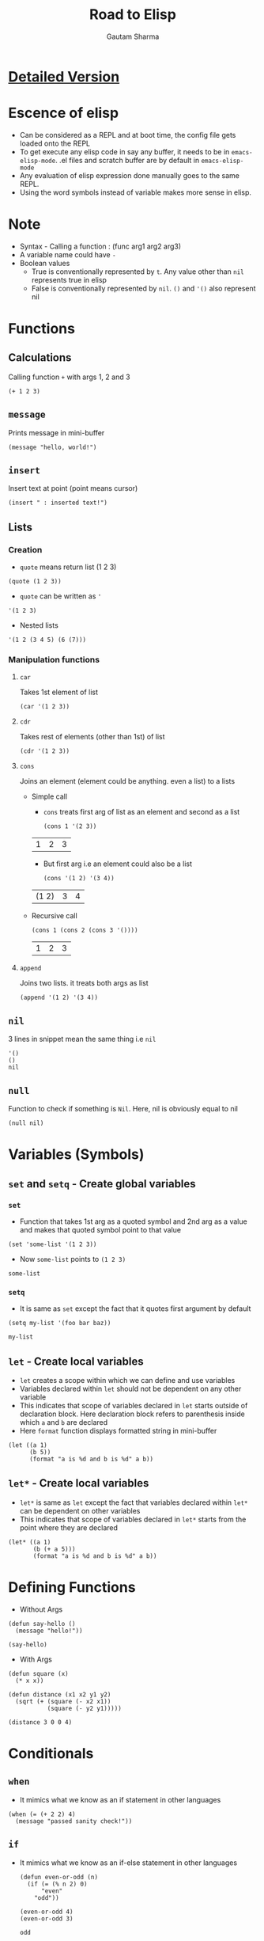 #+TITLE: Road to Elisp
#+AUTHOR: Gautam Sharma

* [[https://harryrschwartz.com/2014/04/08/an-introduction-to-emacs-lisp.html][Detailed Version]]

* Escence of elisp

- Can be considered as a REPL and at boot time, the config file gets loaded onto the REPL
- To get execute any elisp code in say any buffer, it needs to be in ~emacs-elisp-mode~. .el files and scratch buffer are by default in ~emacs-elisp-mode~
- Any evaluation of elisp expression done manually goes to the same REPL.
- Using the word symbols instead of variable makes more sense in elisp.

* Note
+ Syntax - Calling a function : (func arg1 arg2 arg3)
+ A variable name could have ~-~
+ Boolean values
  - True is conventionally represented by ~t~. Any value other than ~nil~ represents true in elisp
  - False is conventionally represented by ~nil~. ~()~ and ~'()~ also represent nil

* Functions

** Calculations
Calling function ~+~ with args 1, 2 and 3

#+BEGIN_SRC elisp
(+ 1 2 3)
#+END_SRC

#+RESULTS:
: 6

** ~message~
Prints message in mini-buffer

#+BEGIN_SRC elisp
(message "hello, world!")
#+END_SRC

#+RESULTS:
: hello, world!

** ~insert~
Insert text at point (point means cursor)

#+BEGIN_SRC elisp
(insert " : inserted text!")
#+END_SRC

#+RESULTS:

** Lists
*** Creation
- ~quote~ means return list (1 2 3)

#+BEGIN_SRC elisp
(quote (1 2 3))
#+END_SRC

#+RESULTS:
| 1 | 2 | 3 |

- ~quote~ can be written as ~'~

#+BEGIN_SRC elisp
'(1 2 3)
#+END_SRC

#+RESULTS:
| 1 | 2 | 3 |

- Nested lists

#+BEGIN_SRC elisp
'(1 2 (3 4 5) (6 (7)))
#+END_SRC

#+RESULTS:
| 1 | 2 | (3 4 5) | (6 (7)) |

*** Manipulation functions
**** ~car~
Takes 1st element of list

#+BEGIN_SRC elisp
(car '(1 2 3))
#+END_SRC

#+RESULTS:
: 1

**** ~cdr~
Takes rest of elements (other than 1st) of list

#+BEGIN_SRC elisp
(cdr '(1 2 3))
#+END_SRC

#+RESULTS:
| 2 | 3 |

**** ~cons~
Joins an element (element could be anything. even a list) to a lists

  + Simple call

    - ~cons~ treats first arg of list as an element and second as a list

    #+BEGIN_SRC elisp
    (cons 1 '(2 3))
    #+END_SRC

    #+RESULTS:
    | 1 | 2 | 3 |

    - But first arg i.e an element could also be a list

    #+BEGIN_SRC elisp
    (cons '(1 2) '(3 4))
    #+END_SRC

    #+RESULTS:
    | (1 2) | 3 | 4 |

  + Recursive call

    #+BEGIN_SRC elisp
    (cons 1 (cons 2 (cons 3 '())))
    #+END_SRC

    #+RESULTS:
    | 1 | 2 | 3 |

**** ~append~
Joins two lists. it treats both args as list

#+BEGIN_SRC elisp
(append '(1 2) '(3 4))
#+END_SRC

#+RESULTS:
| 1 | 2 | 3 | 4 |

** ~nil~
3 lines in snippet mean the same thing i.e ~nil~

#+BEGIN_SRC elisp
'()
()
nil
#+END_SRC

** ~null~
Function to check if something is ~Nil~. Here, nil is obviously equal to nil

#+BEGIN_SRC elisp
(null nil)
#+END_SRC

#+RESULTS:
: t

* Variables (Symbols)

** ~set~ and ~setq~ - Create global variables
*** ~set~
- Function that takes 1st arg as a quoted symbol and 2nd arg as a value and makes that quoted symbol point to that value

#+BEGIN_SRC elisp
(set 'some-list '(1 2 3))
#+END_SRC

#+RESULTS:
| 1 | 2 | 3 |

- Now ~some-list~ points to ~(1 2 3)~

#+BEGIN_SRC elisp
some-list
#+END_SRC

#+RESULTS:
| 1 | 2 | 3 |

*** ~setq~
- It is same as ~set~ except the fact that it quotes first argument by default

#+BEGIN_SRC elisp
(setq my-list '(foo bar baz))
#+END_SRC

#+RESULTS:
| foo | bar | baz |

#+BEGIN_SRC elisp
my-list
#+END_SRC

#+RESULTS:
| foo | bar | baz |

** ~let~ - Create local variables
- ~let~ creates a scope within which we can define and use variables
- Variables declared within ~let~ should not be dependent on any other variable
- This indicates that scope of variables declared in ~let~ starts outside of declaration block. Here declaration block refers to parenthesis inside which ~a~ and ~b~ are declared
- Here ~format~ function displays formatted string in mini-buffer

#+BEGIN_SRC elisp
(let ((a 1)
      (b 5))
      (format "a is %d and b is %d" a b))
#+END_SRC

#+RESULTS:
: a is 1 and b is 5

** ~let*~ - Create local variables
- ~let*~ is same as ~let~ except the fact that variables declared within ~let*~ can be dependent on other variables
- This indicates that scope of variables declared in ~let*~ starts from the point where they are declared

#+BEGIN_SRC elisp
(let* ((a 1)
       (b (+ a 5)))
       (format "a is %d and b is %d" a b))
#+END_SRC

#+RESULTS:
: a is 1 and b is 6

* Defining Functions

- Without Args

#+BEGIN_SRC elisp
(defun say-hello ()
  (message "hello!"))

(say-hello)
#+END_SRC

#+RESULTS:
: hello!

- With Args

#+BEGIN_SRC elisp
  (defun square (x)
    (* x x))

  (defun distance (x1 x2 y1 y2)
    (sqrt (+ (square (- x2 x1))
             (square (- y2 y1)))))

  (distance 3 0 0 4)
#+END_SRC

#+RESULTS:
: 5.0

* Conditionals

** ~when~
- It mimics what we know as an if statement in other languages

#+BEGIN_SRC elisp
  (when (= (+ 2 2) 4)
    (message "passed sanity check!"))
#+END_SRC

#+RESULTS:
: passed sanity check!

** ~if~
- It mimics what we know as an if-else statement in other languages

  #+BEGIN_SRC elisp
    (defun even-or-odd (n)
      (if (= (% n 2) 0)
          "even"
        "odd"))

    (even-or-odd 4)
    (even-or-odd 3)
  #+END_SRC

  #+RESULTS:
  : odd

** ~cond~
- It mimics if-else ladder in other languages
- Any value other than ~nil~ represents true in elisp but we use ~t~ as a convention

#+BEGIN_SRC elisp
    (defun pick-a-word (n)
      (cond
       ((= n 1) "one")         ;;; if
       ((= n 2) "two")         ;;; else if
       ((= n 3) "three")       ;;; else if
       (t "something else")))  ;;; else

  ;; (pick-a-word 2)
  (pick-a-word -72)
#+END_SRC

#+RESULTS:
: something else

* Recursion

#+BEGIN_SRC elisp
  (defun factorial (n)
    (if (< n 1)
        1
      (* n (factorial (- n 1)))))

  (factorial 5)
#+END_SRC

#+RESULTS:
: 120

* Anonymous functions
- What is lambda?
  + For instance, you can have a variable say ~foo~ and make it point to number ~3~. Eg ~(setq foo 3)~
  + Here, ~3~ is a number literal i.e value of number
  + Similarly, in ~(fset 'cube (lambda (x) (* x x x)))~, we have a variable ~cube~ pointing to a lambda
  + Hence, lambda is a function literal i.e value of function

** ~lambda~

#+BEGIN_SRC elisp
(lambda (x) (* x x x))
#+END_SRC

** Creating and calling ~lambda~

#+BEGIN_SRC elisp
((lambda (x) (* x x x)) 5)
#+END_SRC

#+RESULTS:
: 125

** Pointing a variable to ~lambda~ (binding function literal to a variable)

#+BEGIN_SRC elisp
(fset 'cube (lambda (x) (* x x x)))

(cube 5)
#+END_SRC

#+RESULTS:
: 125

* Higher order funciton
** ~mapcr~
- Mapping functions to a list i.e applying a function n times to n different variables
- Here, ~upcase~ is an elisp function

#+BEGIN_SRC elisp
(mapcar 'upcase '("foo" "bar" "baz"))
#+END_SRC

#+RESULTS:
| FOO | BAR | BAZ |

** ~remove-if-not~
- ~remove-if-not~ is similar to ~mapcr~ except that it filters out nil values

#+BEGIN_SRC elisp
  (remove-if-not 'oddp '(1 2 4 5 7))
#+END_SRC

#+RESULTS:
| 1 | 5 | 7 |

* Example code: Quicksort

#+BEGIN_SRC elisp
  (defun qs (items)
    (if (null items)
        '()
      (let* ((pivot (car items))
             (rest (cdr items))
             (lesser (remove-if-not
                      (lambda (x) (<= x pivot)) rest))
             (greater (remove-if-not
                       (lambda (x) (> x pivot)) rest)))
        (append (qs lesser) (list pivot) (qs greater)))))

  (qs '(3 5 7 8 4 2 5 7 0 8 4 6))
#+END_SRC

#+RESULTS:
| 0 | 2 | 3 | 4 | 4 | 5 | 5 | 6 | 7 | 7 | 8 | 8 |

* Keybindings

** Set global key binding

#+BEGIN_SRC elisp
  (global-set-key (kbd "M-#") 'sort-lines)
#+END_SRC

#+RESULTS:
: sort-lines

** Major mode in which is currently active

#+BEGIN_SRC elisp
  major-mode
#+END_SRC

#+RESULTS:
: org-mode

** Hooks
When a hook is added to that mode, the code withing the hook is executed when the corresponding major mode becomes active

#+BEGIN_SRC elisp
  (add-hook 'c-mode-common-hook
            (lambda ()
              (local-key-set (kbd "<f5>") 'recompile)))
#+END_SRC

* Built-in documentation

** Describe key

#+BEGIN_SRC elisp
  ;; C-h k
  (describe-key (kbd "C-h k"))
#+END_SRC

#+RESULTS:
: C-h k is undefined

** Apropros command
Search for commands that match some string.

#+BEGIN_SRC elisp
  ;; C-h a
  (apropos-command "region")
#+END_SRC

#+RESULTS:
: Type C-w C-o to remove help window.

**

#+BEGIN_SRC elisp
  ;; C-h f
  (describe-function 'qs)
#+END_SRC

#+RESULTS:
: qs is a Lisp function.
:
: (qs ITEMS)
:
: Not documented.
